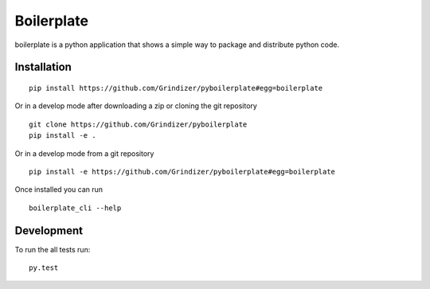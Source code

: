 ===========
Boilerplate
===========

boilerplate is a python application that shows
a simple way to package and distribute python code.

Installation
============

::

    pip install https://github.com/Grindizer/pyboilerplate#egg=boilerplate

Or in a develop mode after downloading a zip or cloning the git repository ::

    git clone https://github.com/Grindizer/pyboilerplate
    pip install -e .

Or in a develop mode from a git repository ::

    pip install -e https://github.com/Grindizer/pyboilerplate#egg=boilerplate

Once installed you can run ::

  boilerplate_cli --help

Development
===========

To run the all tests run::

    py.test

